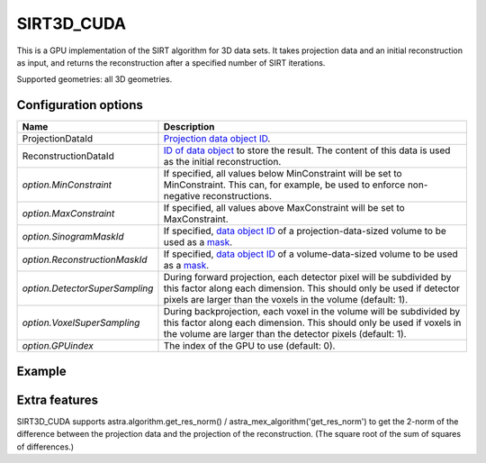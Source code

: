 SIRT3D_CUDA
===========

This is a GPU implementation of the SIRT algorithm for 3D data sets.
It takes projection data and an initial reconstruction as input, and
returns the reconstruction after a specified number of SIRT iterations.

Supported geometries: all 3D geometries.

Configuration options
---------------------

.. list-table::
  :header-rows: 1

  * - Name
    - Description

  * - ProjectionDataId
    - `Projection data object ID <../concepts.html#data>`_.

  * - ReconstructionDataId
    - `ID of data object <../concepts.html#data>`_ to store the result. The
      content of this data is used as the initial reconstruction.

  * - *option.MinConstraint*
    - If specified, all values below MinConstraint will be set to MinConstraint.
      This can, for example, be used to enforce non-negative reconstructions.

  * - *option.MaxConstraint*
    - If specified, all values above MaxConstraint will be set to MaxConstraint.

  * - *option.SinogramMaskId*
    - If specified, `data object ID <../concepts.html#data>`_ of a
      projection-data-sized volume to be used as a `mask <../misc.html#masks>`_.

  * - *option.ReconstructionMaskId*
    - If specified, `data object ID <../concepts.html#data>`_ of a
      volume-data-sized volume to be used as a `mask <../misc.html#masks>`_.

  * - *option.DetectorSuperSampling*
    - During forward projection, each detector pixel will be subdivided by this
      factor along each dimension. This should only be used if detector pixels
      are larger than the voxels in the volume (default: 1).

  * - *option.VoxelSuperSampling*
    - During backprojection, each voxel in the volume will be subdivided by this
      factor along each dimension. This should only be used if voxels in the
      volume are larger than the detector pixels (default: 1).

  * - *option.GPUindex*
    - The index of the GPU to use (default: 0).


Example
-------

.. tabs::
  .. group-tab:: Python
    .. code-block:: python

      import astra
      import matplotlib.pyplot as plt
      import numpy as np

      # Create geometries
      N = 256
      N_ANGLES = 180
      det_spacing = 1.0
      angles = np.linspace(0, np.pi, N_ANGLES)
      proj_geom = astra.create_proj_geom('parallel3d', det_spacing, det_spacing, N, N, angles)
      vol_geom = astra.create_vol_geom(N, N, N)

      # Generate phantom image
      phantom_id, phantom = astra.data3d.shepp_logan(vol_geom)

      # Create forward projection
      sinogram_id, sinogram = astra.create_sino3d_gpu(phantom_id, proj_geom, vol_geom)

      # Reconstruct
      recon_id = astra.data3d.create('-vol', vol_geom)
      cfg = astra.astra_dict('SIRT3D_CUDA')
      cfg['ProjectionDataId'] = sinogram_id
      cfg['ReconstructionDataId'] = recon_id
      cfg['option'] = {'MinConstraint': 0.0}
      algorithm_id = astra.algorithm.create(cfg)

      astra.algorithm.run(algorithm_id, iterations=100)

      reconstruction = astra.data3d.get(recon_id)
      plt.imshow(reconstruction[N//2], cmap='gray')

      # Clean up
      astra.data3d.delete([sinogram_id, recon_id, phantom_id])
      astra.algorithm.delete(algorithm_id)


  .. group-tab:: MATLAB
    .. code-block:: matlab

      %% Create phantom
      N = 256;
      phantom_ = repmat(phantom(N), [1, 1, N]);

      %% Create geometries
      det_spacing = 1.0;
      N_ANGLES = 180;
      angles = linspace(0, pi, N_ANGLES);
      proj_geom = astra_create_proj_geom('parallel3d', det_spacing, det_spacing, N, N, angles);
      vol_geom = astra_create_vol_geom(N, N, N);

      %% Create forward projection
      [sinogram_id, sinogram] = astra_create_sino3d_cuda(phantom_, proj_geom, vol_geom);

      %% Reconstruct
      recon_id = astra_mex_data3d('create', '-vol', vol_geom);
      cfg = astra_struct('SIRT3D_CUDA');
      cfg.ProjectionDataId = sinogram_id;
      cfg.ReconstructionDataId = recon_id;
      cfg.option.MinConstraint = 0.0;
      algorithm_id = astra_mex_algorithm('create', cfg);

      astra_mex_algorithm('iterate', algorithm_id, 100);

      reconstruction = astra_mex_data3d('get', recon_id);
      imshow(reconstruction(:, :, N/2), []);

      %% Clean up
      astra_mex_data3d('delete', sinogram_id, recon_id);
      astra_mex_algorithm('delete', algorithm_id);


Extra features
--------------

SIRT3D_CUDA supports astra.algorithm.get_res_norm() / astra_mex_algorithm('get_res_norm') to get
the 2-norm of the difference between the projection data and the projection of the reconstruction.
(The square root of the sum of squares of differences.)

